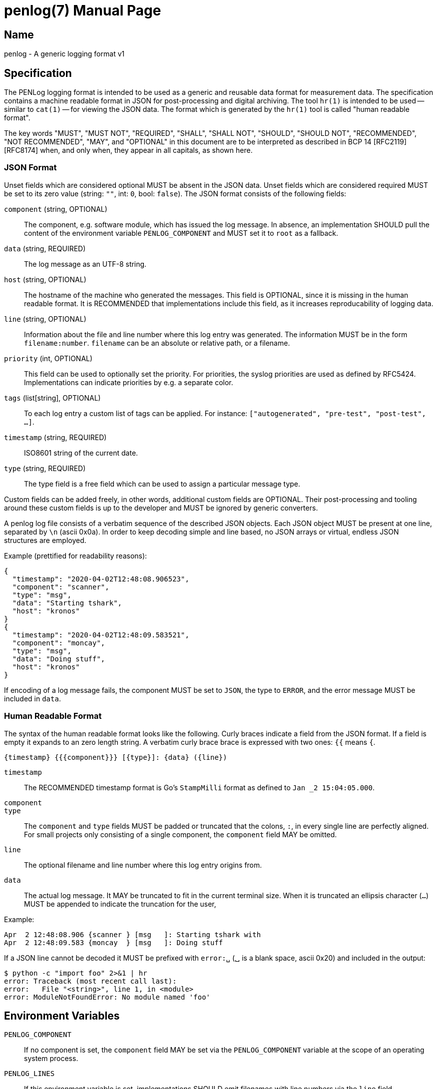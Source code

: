 = penlog(7)
:doctype:    manpage
:man source: penlog

== Name

penlog - A generic logging format v1

== Specification

The PENLog logging format is intended to be used as a generic and reusable data format for measurement data.
The specification contains a machine readable format in JSON for post-processing and digital archiving.
The tool `hr(1)` is intended to be used -- similar to `cat(1)` -- for viewing the JSON data.
The format which is generated by the `hr(1)` tool is called "human readable format".

The key words "MUST", "MUST NOT", "REQUIRED", "SHALL", "SHALL NOT", "SHOULD", "SHOULD NOT", "RECOMMENDED", "NOT RECOMMENDED", "MAY", and "OPTIONAL" in this document are to be interpreted as described in BCP 14 [RFC2119] [RFC8174] when, and only when, they appear in all capitals, as shown here.

=== JSON Format

Unset fields which are considered optional MUST be absent in the JSON data.
Unset fields which are considered required MUST be set to its zero value (string: `""`, int: `0`, bool: `false`).
The JSON format consists of the following fields:

`component` (string, OPTIONAL)::
    The component, e.g. software module, which has issued the log message.
    In absence, an implementation SHOULD pull the content of the environment variable `PENLOG_COMPONENT` and MUST set it to `root` as a fallback.

`data` (string, REQUIRED)::
    The log message as an UTF-8 string.

`host` (string, OPTIONAL)::
    The hostname of the machine who generated the messages.
    This field is OPTIONAL, since it is missing in the human readable format.
    It is RECOMMENDED that implementations include this field, as it increases reproducability of logging data.

`line` (string, OPTIONAL)::
    Information about the file and line number where this log entry was generated.
    The information MUST be in the form `filename:number`.
    `filename` can be an absolute or relative path, or a filename.

`priority` (int, OPTIONAL)::
    This field can be used to optionally set the priority.
    For priorities, the syslog priorities are used as defined by RFC5424.
    Implementations can indicate priorities by e.g. a separate color.

`tags` (list[string], OPTIONAL)::
    To each log entry a custom list of tags can be applied.
    For instance: `["autogenerated", "pre-test", "post-test", …]`.

`timestamp` (string, REQUIRED)::
    ISO8601 string of the current date.

`type` (string, REQUIRED)::
    The type field is a free field which can be used to assign a particular message type.

Custom fields can be added freely, in other words, additional custom fields are OPTIONAL.
Their post-processing and tooling around these custom fields is up to the developer and MUST be ignored by generic converters.

A penlog log file consists of a verbatim sequence of the described JSON objects.
Each JSON object MUST be present at one line, separated by `\n` (ascii 0x0a).
In order to keep decoding simple and line based, no JSON arrays or virtual, endless JSON structures are employed.

Example (prettified for readability reasons):

    {
      "timestamp": "2020-04-02T12:48:08.906523",
      "component": "scanner",
      "type": "msg",
      "data": "Starting tshark",
      "host": "kronos"
    }
    {
      "timestamp": "2020-04-02T12:48:09.583521",
      "component": "moncay",
      "type": "msg",
      "data": "Doing stuff",
      "host": "kronos"
    }

If encoding of a log message fails, the component MUST be set to `JSON`, the type to `ERROR`, and the error message MUST be included in `data`.

=== Human Readable Format

The syntax of the human readable format looks like the following.
Curly braces indicate a field from the JSON format.
If a field is empty it expands to an zero length string.
A verbatim curly brace brace is expressed with two ones: `{{` means `{`.

    {timestamp} {{{component}}} [{type}]: {data} ({line})

`timestamp`::
    The RECOMMENDED timestamp format is Go's `StampMilli` format as defined to `Jan _2 15:04:05.000`.

`component`::
`type`::
    The `component` and `type` fields MUST be padded or truncated that the colons, `:`, in every single line are perfectly aligned.
    For small projects only consisting of a single component, the `component` field MAY be omitted.

`line`::
    The optional filename and line number where this log entry origins from.

`data`::
    The actual log message.
    It MAY be truncated to fit in the current terminal size.
    When it is truncated an ellipsis character (`…`) MUST be appended to indicate the truncation for the user,

Example:

    Apr  2 12:48:08.906 {scanner } [msg   ]: Starting tshark with
    Apr  2 12:48:09.583 {moncay  } [msg   ]: Doing stuff

If a JSON line cannot be decoded it MUST be prefixed with `error:␣` (␣ is a blank space, ascii 0x20) and included in the output:

    $ python -c "import foo" 2>&1 | hr
    error: Traceback (most recent call last):
    error:   File "<string>", line 1, in <module>
    error: ModuleNotFoundError: No module named 'foo'

== Environment Variables

`PENLOG_COMPONENT`::
    If no component is set, the `component` field MAY be set via the `PENLOG_COMPONENT` variable at the scope of an operating system process.

`PENLOG_LINES`::
    If this environment variable is set, implementations SHOULD emit filenames with line numbers via the `line` field.

== License

This document is published under the Apache-2.0 license.

== Authors

Current maintainers are:

* Stefan Tatschner <stefan@rumpelsepp.org>
* Tobias Specht

== Bugs

This project is maintained on Github: https://github.com/Fraunhofer-AISEC/penlog.

== See Also

hr(1)
